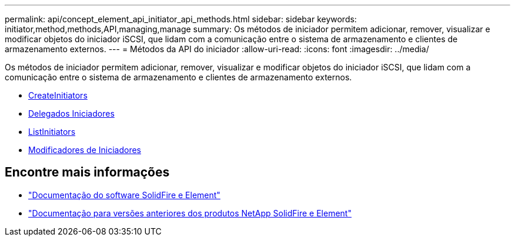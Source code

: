 ---
permalink: api/concept_element_api_initiator_api_methods.html 
sidebar: sidebar 
keywords: initiator,method,methods,API,managing,manage 
summary: Os métodos de iniciador permitem adicionar, remover, visualizar e modificar objetos do iniciador iSCSI, que lidam com a comunicação entre o sistema de armazenamento e clientes de armazenamento externos. 
---
= Métodos da API do iniciador
:allow-uri-read: 
:icons: font
:imagesdir: ../media/


[role="lead"]
Os métodos de iniciador permitem adicionar, remover, visualizar e modificar objetos do iniciador iSCSI, que lidam com a comunicação entre o sistema de armazenamento e clientes de armazenamento externos.

* xref:reference_element_api_createinitiators.adoc[CreateInitiators]
* xref:reference_element_api_deleteinitiators.adoc[Delegados Iniciadores]
* xref:reference_element_api_listinitiators.adoc[ListInitiators]
* xref:reference_element_api_modifyinitiators.adoc[Modificadores de Iniciadores]




== Encontre mais informações

* https://docs.netapp.com/us-en/element-software/index.html["Documentação do software SolidFire e Element"]
* https://docs.netapp.com/sfe-122/topic/com.netapp.ndc.sfe-vers/GUID-B1944B0E-B335-4E0B-B9F1-E960BF32AE56.html["Documentação para versões anteriores dos produtos NetApp SolidFire e Element"^]

